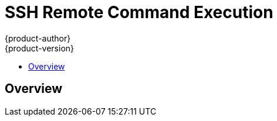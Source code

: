 = SSH Remote Command Execution
{product-author}
{product-version}
:data-uri:
:icons:
:experimental:
:toc: macro
:toc-title: 

toc::[]

== Overview
